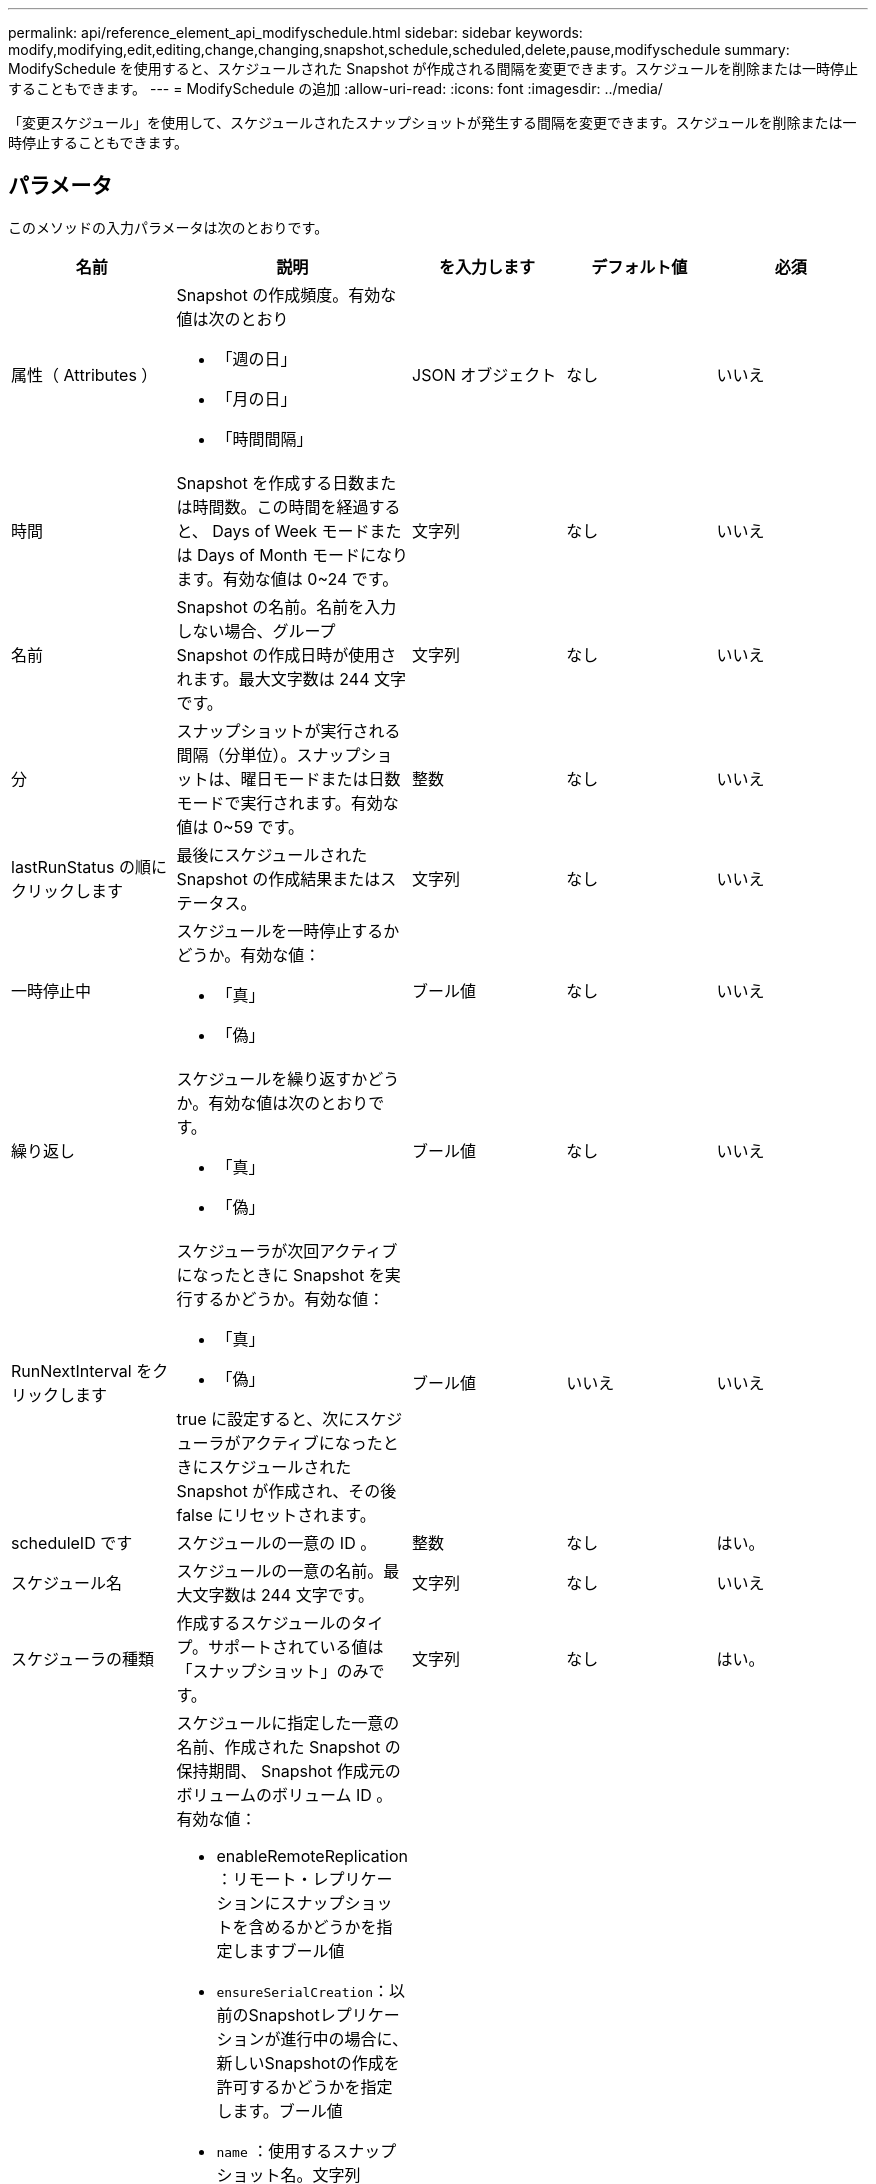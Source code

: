---
permalink: api/reference_element_api_modifyschedule.html 
sidebar: sidebar 
keywords: modify,modifying,edit,editing,change,changing,snapshot,schedule,scheduled,delete,pause,modifyschedule 
summary: ModifySchedule を使用すると、スケジュールされた Snapshot が作成される間隔を変更できます。スケジュールを削除または一時停止することもできます。 
---
= ModifySchedule の追加
:allow-uri-read: 
:icons: font
:imagesdir: ../media/


[role="lead"]
「変更スケジュール」を使用して、スケジュールされたスナップショットが発生する間隔を変更できます。スケジュールを削除または一時停止することもできます。



== パラメータ

このメソッドの入力パラメータは次のとおりです。

|===
| 名前 | 説明 | を入力します | デフォルト値 | 必須 


 a| 
属性（ Attributes ）
 a| 
Snapshot の作成頻度。有効な値は次のとおり

* 「週の日」
* 「月の日」
* 「時間間隔」

 a| 
JSON オブジェクト
 a| 
なし
 a| 
いいえ



 a| 
時間
 a| 
Snapshot を作成する日数または時間数。この時間を経過すると、 Days of Week モードまたは Days of Month モードになります。有効な値は 0~24 です。
 a| 
文字列
 a| 
なし
 a| 
いいえ



 a| 
名前
 a| 
Snapshot の名前。名前を入力しない場合、グループ Snapshot の作成日時が使用されます。最大文字数は 244 文字です。
 a| 
文字列
 a| 
なし
 a| 
いいえ



 a| 
分
 a| 
スナップショットが実行される間隔（分単位）。スナップショットは、曜日モードまたは日数モードで実行されます。有効な値は 0~59 です。
 a| 
整数
 a| 
なし
 a| 
いいえ



| lastRunStatus の順にクリックします | 最後にスケジュールされた Snapshot の作成結果またはステータス。 | 文字列 | なし | いいえ 


 a| 
一時停止中
 a| 
スケジュールを一時停止するかどうか。有効な値：

* 「真」
* 「偽」

 a| 
ブール値
 a| 
なし
 a| 
いいえ



 a| 
繰り返し
 a| 
スケジュールを繰り返すかどうか。有効な値は次のとおりです。

* 「真」
* 「偽」

 a| 
ブール値
 a| 
なし
 a| 
いいえ



 a| 
RunNextInterval をクリックします
 a| 
スケジューラが次回アクティブになったときに Snapshot を実行するかどうか。有効な値：

* 「真」
* 「偽」


true に設定すると、次にスケジューラがアクティブになったときにスケジュールされた Snapshot が作成され、その後 false にリセットされます。
 a| 
ブール値
 a| 
いいえ
 a| 
いいえ



 a| 
scheduleID です
 a| 
スケジュールの一意の ID 。
 a| 
整数
 a| 
なし
 a| 
はい。



 a| 
スケジュール名
 a| 
スケジュールの一意の名前。最大文字数は 244 文字です。
 a| 
文字列
 a| 
なし
 a| 
いいえ



 a| 
スケジューラの種類
 a| 
作成するスケジュールのタイプ。サポートされている値は「スナップショット」のみです。
 a| 
文字列
 a| 
なし
 a| 
はい。



 a| 
'scheduleInfo'
 a| 
スケジュールに指定した一意の名前、作成された Snapshot の保持期間、 Snapshot 作成元のボリュームのボリューム ID 。有効な値：

* enableRemoteReplication ：リモート・レプリケーションにスナップショットを含めるかどうかを指定しますブール値
* `ensureSerialCreation`：以前のSnapshotレプリケーションが進行中の場合に、新しいSnapshotの作成を許可するかどうかを指定します。ブール値
* `name` ：使用するスナップショット名。文字列
* `retention`：Snapshotが保持されている時間。時間に応じて、次のいずれかの形式で表示されます。
+
** `fifo`：スナップショットは先入れ先出し（FIFO）ベースで保持されます。空の場合、 Snapshot は無期限に保持されます。文字列
** HH：mm：ss


* volumeID ： Snapshot に含めるボリュームの ID整数
* `volums` ：グループ Snapshot に含めるボリューム ID のリスト。（整数の配列）。

 a| 
link:reference_element_api_schedule.html["スケジュール"^]
 a| 
なし
 a| 
いいえ



 a| 
snapMirrorLabel のことです
 a| 
SnapMirror エンドポイントでの Snapshot 保持ポリシーを指定するために SnapMirror ソフトウェアで使用されるラベル。
 a| 
文字列
 a| 
なし
 a| 
いいえ



 a| 
To BeDeleted
 a| 
スケジュールを削除対象としてマークするかどうか。有効な値：

* 「真」
* 「偽」

 a| 
ブール値
 a| 
なし
 a| 
いいえ



 a| 
開始日
 a| 
スケジュールが最初に開始された日、または開始される日。
 a| 
ISO 8601 形式の日付文字列
 a| 
なし
 a| 
いいえ



 a| 
月日
 a| 
Snapshot を作成する特定の日にち。有効な値は 1~31 です。
 a| 
整数の配列
 a| 
なし
 a| 
はい。



 a| 
平日
 a| 
Snapshot を作成する曜日。曜日は日曜の「 0 」から始まり、オフセットは「 1 」です。
 a| 
文字列
 a| 
なし
 a| 
いいえ

|===


== 戻り値

このメソッドの戻り値は次のとおりです。

|===


| 名前 | 説明 | を入力します 


 a| 
スケジュール
 a| 
変更されたスケジュール属性を含むオブジェクト。
 a| 
xref:reference_element_api_schedule.adoc[スケジュール]

|===


== 要求例

[listing]
----
{
  "method": "ModifySchedule",
  "params": {
    "scheduleName" : "Chicago",
    "scheduleID" : 3
    },
  "id": 1
}
----


== 応答例

[listing]
----
{
  "id": 1,
  "result": {
    "schedule": {
      "attributes": {
        "frequency": "Days Of Week"
            },
      "hasError": false,
      "hours": 5,
      "lastRunStatus": "Success",
      "lastRunTimeStarted": null,
      "minutes": 0,
      "monthdays": [],
      "paused": false,
      "recurring": true,
      "runNextInterval": false,
      "scheduleID": 3,
      "scheduleInfo": {
        "volumeID": "2"
            },
      "scheduleName": "Chicago",
      "scheduleType": "Snapshot",
      "startingDate": null,
      "toBeDeleted": false,
      "weekdays": [
        {
          "day": 2,
          "offset": 1
      }
      ]
    }
  }
}
----


== 新規導入バージョン

9.6
